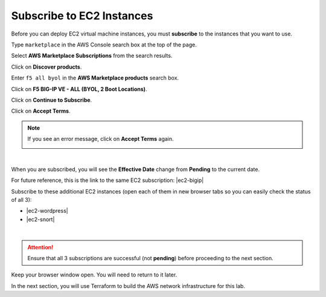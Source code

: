 Subscribe to EC2 Instances
================================================================================

Before you can deploy EC2 virtual machine instances, you must **subscribe** to the instances that you want to use.

Type ``marketplace`` in the AWS Console search box at the top of the page.

Select **AWS Marketplace Subscriptions** from the search results.

Click on **Discover products**.

Enter ``f5 all byol`` in the **AWS Marketplace products** search box.

Click on **F5 BIG-IP VE - ALL (BYOL, 2 Boot Locations)**.

.. image:: ./images/aws-mkt-1.png
   :align: left


Click on **Continue to Subscribe**.

.. image:: ./images/aws-mkt-2.png
   :align: left

Click on **Accept Terms**.

.. image:: ./images/aws-mkt-3.png
   :align: left


.. note::

   If you see an error message, click on **Accept Terms** again.

   .. image:: ./images/aws-mkt-error.png
      :align: left

|

When you are subscribed, you will see the **Effective Date** change from **Pending** to the current date.

.. image:: ./images/aws-mkt-4.png
   :align: left

.. image:: ./images/aws-mkt-5.png
   :align: left


For future reference, this is the link to the same EC2 subscription: |ec2-bigip|


Subscribe to these additional EC2 instances (open each of them in new browser tabs so you can easily check the status of all 3):

- |ec2-wordpress|
- |ec2-snort|

.. image:: ./images/aws-mkt-6.png
   :align: left

|

.. image:: ./images/aws-mkt-7.png
   :align: left



.. attention::

   Ensure that all 3 subscriptions are successful (not **pending**) before proceeding to the next section.


Keep your browser window open. You will need to return to it later.

In the next section, you will use Terraform to build the AWS network infrastructure for this lab.


.. |ec2-bigip| raw:: html

      <a href="https://aws.amazon.com/marketplace/pp?sku=5n807t93duw392y7t8v7nb1zv" target="_blank"> F5 BIG-IP VE - ALL (BYOL, 2 Boot Locations) </a>

.. |ec2-wordpress| raw:: html

      <a href="https://aws.amazon.com/marketplace/pp?sku=758gbcgh7wafwchsq40cmj18j" target="_blank"> Link: WordPress with NGINX and SSL Certified by Bitnami and Automattic </a>


.. |ec2-snort| raw:: html

      <a href="https://aws.amazon.com/marketplace/pp?sku=9jk8duinsir94459457myhn4q" target="_blank"> Link: Snort pre-configured by Miri Infotech Inc. on Ubuntu </a>

